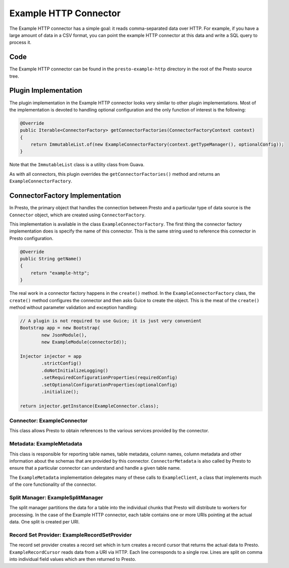 ======================
Example HTTP Connector
======================

The Example HTTP connector has a simple goal: it reads comma-separated
data over HTTP. For example, if you have a large amount of data in a
CSV format, you can point the example HTTP connector at this data and
write a SQL query to process it.

Code
----

The Example HTTP connector can be found in the ``presto-example-http``
directory in the root of the Presto source tree.

Plugin Implementation
---------------------

The plugin implementation in the Example HTTP connector looks very
similar to other plugin implementations.  Most of the implementation is
devoted to handling optional configuration and the only function of
interest is the following:

.. code-block:: java

    @Override
    public Iterable<ConnectorFactory> getConnectorFactories(ConnectorFactoryContext context)
    {
        return ImmutableList.of(new ExampleConnectorFactory(context.getTypeManager(), optionalConfig));
    }

Note that the ``ImmutableList`` class is a utility class from Guava.

As with all connectors, this plugin overrides the ``getConnectorFactories()`` method
and returns an ``ExampleConnectorFactory``.

ConnectorFactory Implementation
-------------------------------

In Presto, the primary object that handles the connection between
Presto and a particular type of data source is the ``Connector`` object,
which are created using ``ConnectorFactory``.

This implementation is available in the class ``ExampleConnectorFactory``.
The first thing the connector factory implementation does is specify the
name of this connector. This is the same string used to reference this
connector in Presto configuration.

.. code-block:: java

    @Override
    public String getName()
    {
        return "example-http";
    }

The real work in a connector factory happens in the ``create()``
method. In the ``ExampleConnectorFactory`` class, the ``create()`` method
configures the connector and then asks Guice to create the object.
This is the meat of the ``create()`` method without parameter validation
and exception handling:

.. code-block:: java

    // A plugin is not required to use Guice; it is just very convenient
    Bootstrap app = new Bootstrap(
            new JsonModule(),
            new ExampleModule(connectorId));

    Injector injector = app
            .strictConfig()
            .doNotInitializeLogging()
            .setRequiredConfigurationProperties(requiredConfig)
            .setOptionalConfigurationProperties(optionalConfig)
            .initialize();

    return injector.getInstance(ExampleConnector.class);

Connector: ExampleConnector
^^^^^^^^^^^^^^^^^^^^^^^^^^^

This class allows Presto to obtain references to the various services
provided by the connector.

Metadata: ExampleMetadata
^^^^^^^^^^^^^^^^^^^^^^^^^

This class is responsible for reporting table names, table metadata,
column names, column metadata and other information about the schemas
that are provided by this connector. ``ConnectorMetadata`` is also called
by Presto to ensure that a particular connector can understand and
handle a given table name.

The ``ExampleMetadata`` implementation delegates many of these calls to
``ExampleClient``, a class that implements much of the core functionality
of the connector.

Split Manager: ExampleSplitManager
^^^^^^^^^^^^^^^^^^^^^^^^^^^^^^^^^^

The split manager partitions the data for a table into the individual
chunks that Presto will distribute to workers for processing.
In the case of the Example HTTP connector, each table contains one or
more URIs pointing at the actual data. One split is created per URI.

Record Set Provider: ExampleRecordSetProvider
^^^^^^^^^^^^^^^^^^^^^^^^^^^^^^^^^^^^^^^^^^^^^

The record set provider creates a record set which in turn creates a
record cursor that returns the actual data to Presto.
``ExampleRecordCursor`` reads data from a URI via HTTP. Each line
corresponds to a single row. Lines are split on comma into individual
field values which are then returned to Presto.

